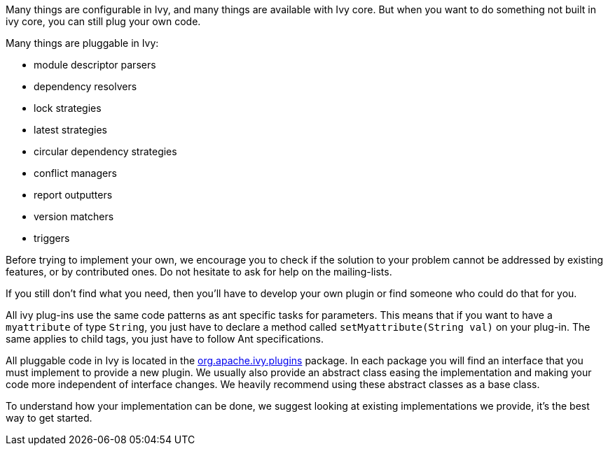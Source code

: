 ////
   Licensed to the Apache Software Foundation (ASF) under one
   or more contributor license agreements.  See the NOTICE file
   distributed with this work for additional information
   regarding copyright ownership.  The ASF licenses this file
   to you under the Apache License, Version 2.0 (the
   "License"); you may not use this file except in compliance
   with the License.  You may obtain a copy of the License at

     http://www.apache.org/licenses/LICENSE-2.0

   Unless required by applicable law or agreed to in writing,
   software distributed under the License is distributed on an
   "AS IS" BASIS, WITHOUT WARRANTIES OR CONDITIONS OF ANY
   KIND, either express or implied.  See the License for the
   specific language governing permissions and limitations
   under the License.
////

Many things are configurable in Ivy, and many things are available with Ivy core. But when you want to do something not built in ivy core, you can still plug your own code.

Many things are pluggable in Ivy:

* module descriptor parsers
* dependency resolvers
* lock strategies
* latest strategies
* circular dependency strategies
* conflict managers
* report outputters
* version matchers
* triggers

Before trying to implement your own, we encourage you to check if the solution to your problem cannot be addressed by existing features, or by contributed ones. Do not hesitate to ask for help on the mailing-lists.

If you still don't find what you need, then you'll have to develop your own plugin or find someone who could do that for you.

All ivy plug-ins use the same code patterns as ant specific tasks for parameters. This means that if you want to have a `myattribute` of type `String`, you just have to declare a method called `setMyattribute(String val)` on your plug-in. The same applies to child tags, you just have to follow Ant specifications.

All pluggable code in Ivy is located in the link:https://git-wip-us.apache.org/repos/asf?p=ant-ivy.git;a=tree;f=src/java/org/apache/ivy/plugins[org.apache.ivy.plugins] package. In each package you will find an interface that you must implement to provide a new plugin. We usually also provide an abstract class easing the implementation and making your code more independent of interface changes. We heavily recommend using these abstract classes as a base class.

To understand how your implementation can be done, we suggest looking at existing implementations we provide, it's the best way to get started.
